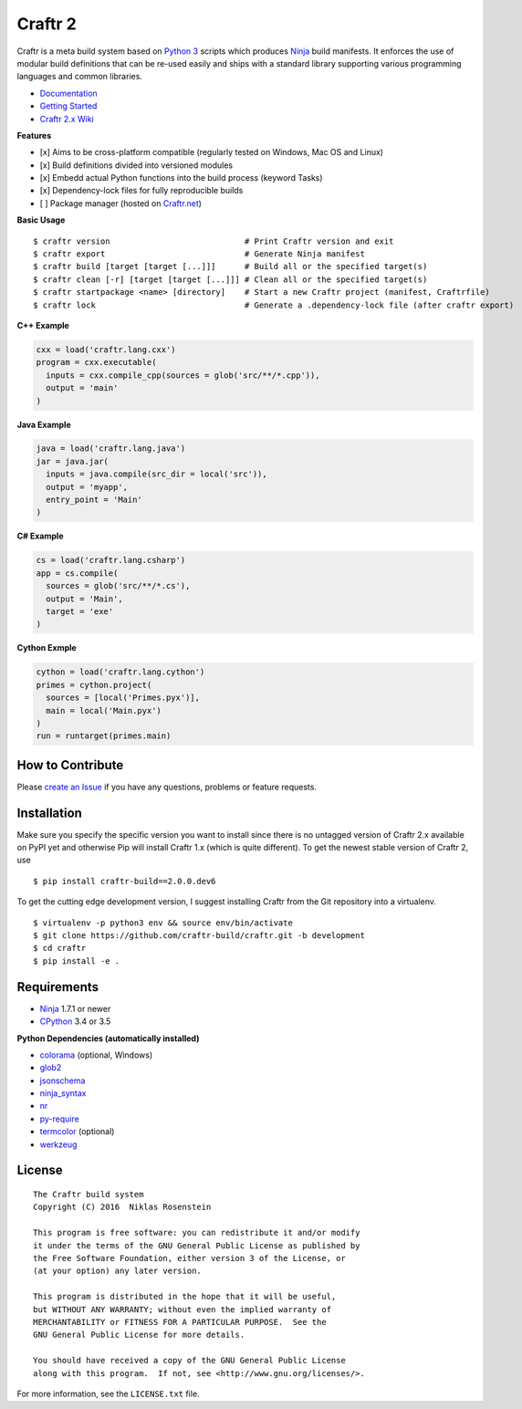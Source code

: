 Craftr 2
========

|PyPI Version| |CII Best Practices|

Craftr is a meta build system based on `Python
3 <https://www.python.org/>`__ scripts which produces
`Ninja <https://github.com/ninja-build/ninja>`__ build manifests. It
enforces the use of modular build definitions that can be re-used easily
and ships with a standard library supporting various programming
languages and common libraries.

-  `Documentation <https://github.com/craftr-build/craftr/tree/master/doc>`__
-  `Getting
   Started <https://github.com/craftr-build/craftr/tree/master/doc/getting-started.md>`__
-  `Craftr 2.x Wiki <https://github.com/craftr-build/craftr/wiki>`__

**Features**

-  [x] Aims to be cross-platform compatible (regularly tested on
   Windows, Mac OS and Linux)
-  [x] Build definitions divided into versioned modules
-  [x] Embedd actual Python functions into the build process (keyword
   Tasks)
-  [x] Dependency-lock files for fully reproducible builds
-  [ ] Package manager (hosted on `Craftr.net <https://craftr.net>`__)

**Basic Usage**

::

    $ craftr version                            # Print Craftr version and exit
    $ craftr export                             # Generate Ninja manifest
    $ craftr build [target [target [...]]]      # Build all or the specified target(s)
    $ craftr clean [-r] [target [target [...]]] # Clean all or the specified target(s)
    $ craftr startpackage <name> [directory]    # Start a new Craftr project (manifest, Craftrfile)
    $ craftr lock                               # Generate a .dependency-lock file (after craftr export)

**C++ Example**

.. code:: python

    cxx = load('craftr.lang.cxx')
    program = cxx.executable(
      inputs = cxx.compile_cpp(sources = glob('src/**/*.cpp')),
      output = 'main'
    )

**Java Example**

.. code:: python

    java = load('craftr.lang.java')
    jar = java.jar(
      inputs = java.compile(src_dir = local('src')),
      output = 'myapp',
      entry_point = 'Main'
    )

**C# Example**

.. code:: python

    cs = load('craftr.lang.csharp')
    app = cs.compile(
      sources = glob('src/**/*.cs'),
      output = 'Main',
      target = 'exe'
    )

**Cython Exmple**

.. code:: python

    cython = load('craftr.lang.cython')
    primes = cython.project(
      sources = [local('Primes.pyx')],
      main = local('Main.pyx')
    )
    run = runtarget(primes.main)

How to Contribute
-----------------

Please `create an
Issue <https://github.com/craftr-build/craftr/issues/new>`__ if you have
any questions, problems or feature requests.

Installation
------------

Make sure you specify the specific version you want to install since
there is no untagged version of Craftr 2.x available on PyPI yet and
otherwise Pip will install Craftr 1.x (which is quite different). To get
the newest stable version of Craftr 2, use

::

    $ pip install craftr-build==2.0.0.dev6

To get the cutting edge development version, I suggest installing Craftr
from the Git repository into a virtualenv.

::

    $ virtualenv -p python3 env && source env/bin/activate
    $ git clone https://github.com/craftr-build/craftr.git -b development
    $ cd craftr
    $ pip install -e .

Requirements
------------

-  `Ninja <https://github.com/ninja-build/ninja>`__ 1.7.1 or newer
-  `CPython <https://www.python.org/>`__ 3.4 or 3.5

**Python Dependencies (automatically installed)**

-  `colorama <https://pypi.python.org/pypi/colorama>`__ (optional,
   Windows)
-  `glob2 <https://pypi.python.org/pypi/glob2>`__
-  `jsonschema <https://pypi.python.org/pypi/jsonschema>`__
-  `ninja\_syntax <https://pypi.python.org/pypi/ninja_syntax>`__
-  `nr <https://pypi.python.org/pypi/nr>`__
-  `py-require <https://pypi.python.org/pypi/py-require>`__
-  `termcolor <https://pypi.python.org/pypi/termcolor>`__ (optional)
-  `werkzeug <https://pypi.python.org/pypi/werkzeug>`__

License
-------

::

    The Craftr build system
    Copyright (C) 2016  Niklas Rosenstein

    This program is free software: you can redistribute it and/or modify
    it under the terms of the GNU General Public License as published by
    the Free Software Foundation, either version 3 of the License, or
    (at your option) any later version.

    This program is distributed in the hope that it will be useful,
    but WITHOUT ANY WARRANTY; without even the implied warranty of
    MERCHANTABILITY or FITNESS FOR A PARTICULAR PURPOSE.  See the
    GNU General Public License for more details.

    You should have received a copy of the GNU General Public License
    along with this program.  If not, see <http://www.gnu.org/licenses/>.

For more information, see the ``LICENSE.txt`` file.

.. |PyPI Version| image:: https://img.shields.io/pypi/v/craftr-build.svg
   :target: https://pypi.python.org/pypi/craftr-build
.. |CII Best Practices| image:: https://bestpractices.coreinfrastructure.org/projects/530/badge
   :target: https://bestpractices.coreinfrastructure.org/projects/530
